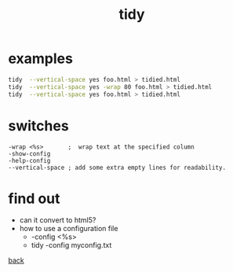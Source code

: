 #+title: tidy
#+options: ^:nil num:nil author:nil email:nil creator:nil timestamp:nil toc:nil
#+options: html-postamble:nil
#+html_head: <link rel="stylesheet" type="text/css" href="style.css"/>

* examples

#+BEGIN_SRC sh
  tidy  --vertical-space yes foo.html > tidied.html
  tidy  --vertical-space yes -wrap 80 foo.html > tidied.html
  tidy  --vertical-space yes foo.html > tidied.html
#+END_SRC

* switches

#+BEGIN_EXAMPLE
  -wrap <%s>       ;  wrap text at the specified column
  -show-config
  -help-config
  --vertical-space ; add some extra empty lines for readability.
#+END_EXAMPLE

* find out

- can it convert to html5?
- how to use a configuration file
  - -config <%s>
  - tidy -config myconfig.txt

[[file:tools.html][back]]
